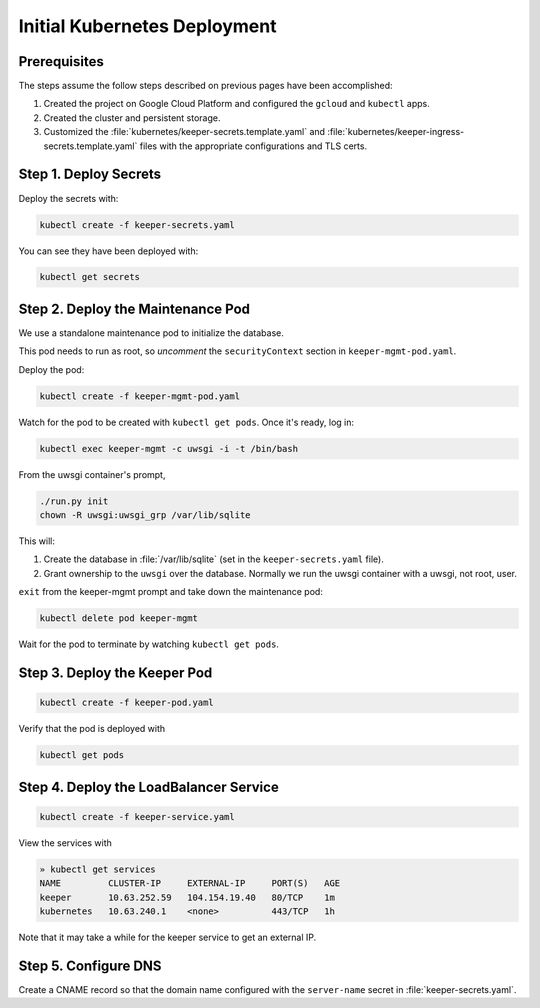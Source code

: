 #############################
Initial Kubernetes Deployment
#############################

Prerequisites
=============

The steps assume the follow steps described on previous pages have been accomplished:

1. Created the project on Google Cloud Platform and configured the ``gcloud`` and ``kubectl`` apps.

2. Created the cluster and persistent storage.

3. Customized the :file:`kubernetes/keeper-secrets.template.yaml` and :file:`kubernetes/keeper-ingress-secrets.template.yaml` files with the appropriate configurations and TLS certs.

Step 1. Deploy Secrets
======================

Deploy the secrets with:

.. code-block:: bash

   kubectl create -f keeper-secrets.yaml

You can see they have been deployed with:

.. code-block:: bash

   kubectl get secrets

Step 2. Deploy the Maintenance Pod
==================================

We use a standalone maintenance pod to initialize the database.

This pod needs to run as root, so *uncomment* the ``securityContext`` section in ``keeper-mgmt-pod.yaml``.

Deploy the pod:

.. code-block:: bash

   kubectl create -f keeper-mgmt-pod.yaml

Watch for the pod to be created with ``kubectl get pods``.
Once it's ready, log in:

.. code-block:: bash

   kubectl exec keeper-mgmt -c uwsgi -i -t /bin/bash

From the uwsgi container's prompt,

.. code-block:: bash

   ./run.py init
   chown -R uwsgi:uwsgi_grp /var/lib/sqlite

This will:

1. Create the database in :file:`/var/lib/sqlite` (set in the ``keeper-secrets.yaml`` file).
2. Grant ownership to the ``uwsgi`` over the database.
   Normally we run the uwsgi container with a uwsgi, not root, user.

``exit`` from the keeper-mgmt prompt and take down the maintenance pod:

.. code-block:: bash

   kubectl delete pod keeper-mgmt

Wait for the pod to terminate by watching ``kubectl get pods``.

Step 3. Deploy the Keeper Pod
=============================

.. code-block:: bash

   kubectl create -f keeper-pod.yaml

Verify that the pod is deployed with

.. code-block:: bash

   kubectl get pods

Step 4. Deploy the LoadBalancer Service
=======================================

.. code-block:: bash

   kubectl create -f keeper-service.yaml

View the services with

.. code-block:: bash

   » kubectl get services
   NAME         CLUSTER-IP     EXTERNAL-IP     PORT(S)   AGE
   keeper       10.63.252.59   104.154.19.40   80/TCP    1m
   kubernetes   10.63.240.1    <none>          443/TCP   1h

Note that it may take a while for the keeper service to get an external IP.

Step 5. Configure DNS
=====================

Create a CNAME record so that the domain name configured with the ``server-name`` secret in :file:`keeper-secrets.yaml`.
